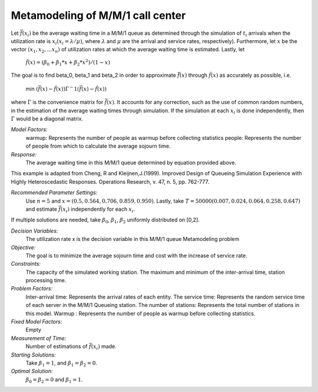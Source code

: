 
Metamodeling of M/M/1 call center
=======================

Let :math:`\bar{f} (x_i)` be the average waiting time in a M/M/1 queue as determined through the simulation of :math:`t_i` arrivals when the utilization rate is :math:`x_i(x_i = \lambda / \mu)`, where :math:`\lambda`
and :math:`\mu` are the arrival and service rates, respectively). Furthermore, let :math:`x` be the vector :math:`(x_1, x_2,...x_n)` of utilization rates at which the average waiting time is estimated.
Lastly, let


  :math:`\hat{f} (x) = (\beta_0 + \beta_1 * x + \beta_2 * x^2) / (1 - x)`


The goal is to find \beta_0, \beta_1 and \beta_2 in order to approximate :math:`\bar{f} (x)` through :math:`\hat{f} (x)` as accurately as possible, i.e. 

   min :math:`(\bar{f} (x) - \hat{f} (x)) \Gamma ^-1 (\bar{f} (x) - \hat{f} (x))`

where :math:`\Gamma` is the convenience matrix for :math:`\bar{f} (x)`. It accounts for any correction, such as the use of common random numbers, in the estimation of the average waiting times through simulation.
If the simulation at each :math:`x_i` is done independently, then :math:`\Gamma` would be a diagonal matrix.

*Model Factors:*
    warmup: Represents the number of people as warmup before collecting statistics
    people: Represents the number of people from which to calculate the average sojourn time.

*Response:*
    The average waiting time in this M/M/1 queue determined by equation provided above.


This example is adapted from Cheng, R and Kleijnen,J.(1999). Improved Design of Queueing Simulation Experience with Highly Heteroscedastic Responses. Operations Research, v. 47, n. 5, pp. 762-777.



*Recommended Parameter Settings:* 
    Use :math:`n = 5` and :math:`x = (0.5, 0.564, 0.706, 0.859, 0.950)`. Lastly, take :math:`T = 50000(0.007, 0.024, 0.064, 0.258, 0.647)` and estimate :math:`\bar{f} (x_i)` independently for each :math:`x_i`.


If multiple solutions are needed, take :math:`\beta_0`, :math:`\beta_1`, :math:`\beta_2` uniformly distributed on [0,2].



*Decision Variables:* 
    The utilization rate x is the decision variable in this M/M/1 queue Metamodeling problem

*Objective:*
    The goal is to minimize the average sojourn time and cost with the increase of service rate.

*Constraints:* 
    The capacity of the simulated working station. The maximum and minimum of the inter-arrival time, station processing time.

*Problem Factors:*
    Inter-arrival time: Represents the arrival rates of each entity.
    The service time: Represents the random service time of each server in the M/M/1 Queueing station.
    The number of stations: Represents the total number of stations in this model.
    Warmup : Represents the number of people as warmup before collecting statistics.

*Fixed Model Factors:* 
    Empty


*Measurement of Time:*
    Number of estimations of :math:`\bar{f} (x_i)` made.

*Starting Solutions:* 
    Take :math:`\beta_1 = 1`, and :math:`\beta_1 = \beta_2 = 0`. 


*Optimal Solution:* 
    :math:`\beta_0 = \beta_2 = 0` and :math:`\beta_1 = 1`.
